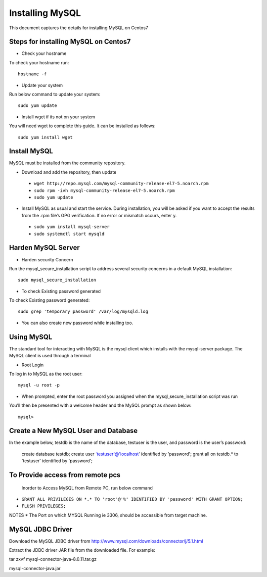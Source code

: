 Installing MySQL
================

This document captures the details for installing MySQL on Centos7

Steps for installing MySQL on Centos7
--------------------------------------

* Check your hostname

To check your hostname run::

 hostname -f
 
* Update your system

Run below command to update your system::

 sudo yum update
 
* Install wget if its not on your system

You will need wget to complete this guide. It can be installed as follows::
 
 sudo yum install wget
 
Install MySQL
---------------

MySQL must be installed from the community repository.
 
* Download and add the repository, then update
 
 * ``wget http://repo.mysql.com/mysql-community-release-el7-5.noarch.rpm``
 * ``sudo rpm -ivh mysql-community-release-el7-5.noarch.rpm``
 * ``sudo yum update``
 
* Install MySQL as usual and start the service. During installation, you will be asked if you want to accept the results from the .rpm file’s GPG verification. If no error or mismatch occurs, enter y. 

 * ``sudo yum install mysql-server``
 * ``sudo systemctl start mysqld``

Harden MySQL Server
-------------------

* Harden security Concern

Run the mysql_secure_installation script to address several security concerns in a default MySQL installation::

 sudo mysql_secure_installation
 
* To check Existing password generated
 
To check Existing password generated::
 
 sudo grep 'temporary password' /var/log/mysqld.log
 
* You can also create new password while installing too.

Using MySQL
------------

The standard tool for interacting with MySQL is the mysql client which installs with the mysql-server package. The MySQL client is used through a terminal

* Root Login

To log in to MySQL as the root user::
 
 mysql -u root -p
 
* When prompted, enter the root password you assigned when the mysql_secure_installation script was run

You’ll then be presented with a welcome header and the MySQL prompt as shown below::

 mysql>
 
 
Create a New MySQL User and Database
-----------------------------------

In the example below, testdb is the name of the database, testuser is the user, and password is the user’s password:

 create database testdb;
 create user 'testuser'@'localhost' identified by 'password';
 grant all on testdb.* to 'testuser' identified by 'password';
 
To Provide access from remote pcs
--------------------------------

 Inorder to Access MySQL from Remote PC, run below command
 
* ``GRANT ALL PRIVILEGES ON *.* TO 'root'@'%' IDENTIFIED BY 'password' WITH GRANT OPTION;``
* ``FLUSH PRIVILEGES;``

NOTES * The Port on which MYSQL Running ie 3306, should be accessible from target machine.

MySQL JDBC Driver
-----------------

Download the MySQL JDBC driver from http://www.mysql.com/downloads/connector/j/5.1.html

Extract the JDBC driver JAR file from the downloaded file. For example:

tar zxvf mysql-connector-java-8.0.11.tar.gz

mysql-connector-java.jar
